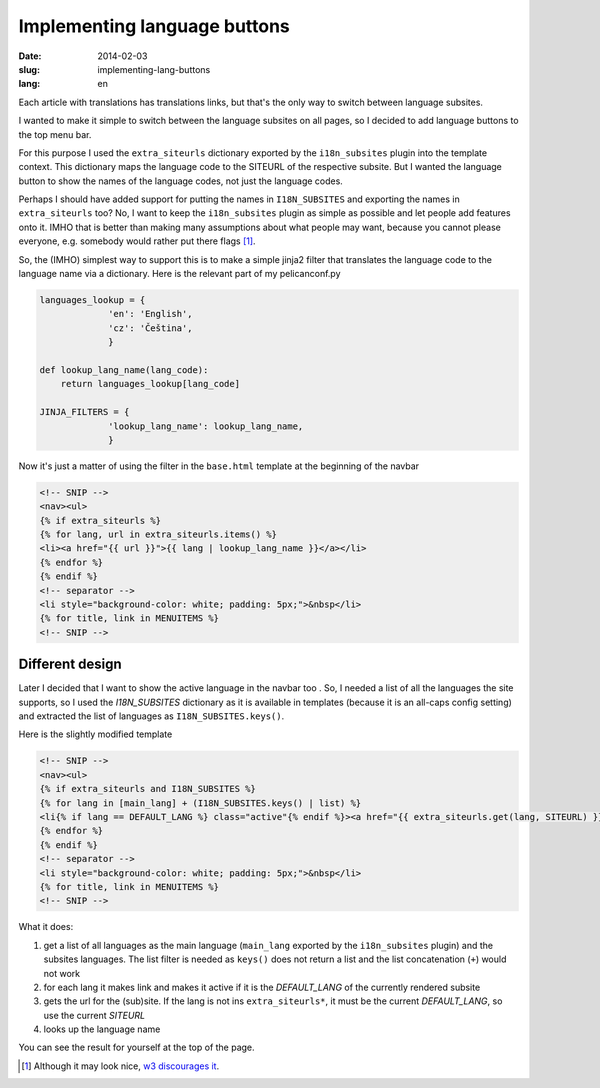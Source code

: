 -----------------------------
Implementing language buttons
-----------------------------
:date: 2014-02-03
:slug: implementing-lang-buttons
:lang: en

Each article with translations has translations links, but that's the only way to switch between language subsites.

I wanted to make it simple to switch between the language subsites on all pages, so I decided to add language buttons to the top menu bar.

For this purpose I used the ``extra_siteurls`` dictionary exported by the ``i18n_subsites`` plugin into the template context. This dictionary maps the language code to the SITEURL of the respective subsite. But I wanted the language button to show the names of the language codes, not just the language codes.

Perhaps I should have added support for putting the names in ``I18N_SUBSITES`` and exporting the names in ``extra_siteurls`` too? No, I want to keep the ``i18n_subsites`` plugin as simple as possible and let people add features onto it. IMHO that is better than making many assumptions about what people may want, because you cannot please everyone, e.g. somebody would rather put there flags [#flags]_.

So, the (IMHO) simplest way to support this is to make a simple jinja2 filter that translates the language code to the language name via a dictionary. Here is the relevant part of my pelicanconf.py

.. code-block:: python

   languages_lookup = {
		'en': 'English',
		'cz': 'Čeština',
		}

   def lookup_lang_name(lang_code):
       return languages_lookup[lang_code]

   JINJA_FILTERS = {
		'lookup_lang_name': lookup_lang_name,
		}

Now it's just a matter of using the filter in the ``base.html`` template at the beginning of the navbar

.. code-block:: jinja

   <!-- SNIP -->
   <nav><ul>
   {% if extra_siteurls %}
   {% for lang, url in extra_siteurls.items() %}
   <li><a href="{{ url }}">{{ lang | lookup_lang_name }}</a></li>
   {% endfor %}
   {% endif %}
   <!-- separator -->
   <li style="background-color: white; padding: 5px;">&nbsp</li>
   {% for title, link in MENUITEMS %}
   <!-- SNIP -->


Different design
----------------

Later I decided that I want to show the active language in the navbar too
.
So, I needed a list of all the languages the site supports, so I used the *I18N_SUBSITES* dictionary as it is available in templates (because it is an all-caps config setting) and extracted the list of languages as ``I18N_SUBSITES.keys()``.

Here is the slightly modified template

.. code-block:: jinja

   <!-- SNIP -->
   <nav><ul>
   {% if extra_siteurls and I18N_SUBSITES %}
   {% for lang in [main_lang] + (I18N_SUBSITES.keys() | list) %}
   <li{% if lang == DEFAULT_LANG %} class="active"{% endif %}><a href="{{ extra_siteurls.get(lang, SITEURL) }}">{{ lang | lookup_lang_name }}</a></li>
   {% endfor %}
   {% endif %}
   <!-- separator -->
   <li style="background-color: white; padding: 5px;">&nbsp</li>
   {% for title, link in MENUITEMS %}
   <!-- SNIP -->

What it does:

1. get a list of all languages as the main language (``main_lang`` exported by the ``i18n_subsites`` plugin) and the subsites languages. The list filter is needed as ``keys()`` does not return a list and the list concatenation (``+``) would not work
2. for each lang it makes link and makes it active if it is the *DEFAULT_LANG* of the currently rendered subsite
3. gets the url for the (sub)site. If the lang is not ins ``extra_siteurls*``, it must be the current *DEFAULT_LANG*, so use the current *SITEURL*
4. looks up the language name

You can see the result for yourself at the top of the page.

.. [#flags] Although it may look nice, `w3 discourages it <http://www.w3.org/TR/i18n-html-tech-lang/#ri20040808.173208643>`_.
